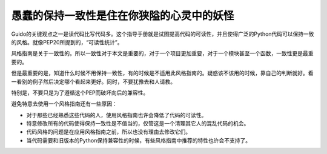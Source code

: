 愚蠢的保持一致性是住在你狭隘的心灵中的妖怪
=========================================

Guido的关键观点之一是读代码比写代码多。这个指导手册就是试图提高代码的可读性，并且使得广泛的Python代码可以保持一致的风格。就像PEP20所提到的，“可读性统计”。

风格指南是关于一致性的。所以一致性对于本文是重要的，对于一个项目更加重要，对于一个模块甚至一个函数，一致性更是最重要的。

但是最重要的是，知道什么时候不用保持一致性，有的时候是不适用此风格指南的。疑惑该不该用的时候，靠自己的判断就好。看一看别的例子然后决定哪个看起来更好。同时，不要犹豫去和人请教。

特别是，不要只是为了遵循这个PEP而破坏向后的兼容性。

避免特意去使用一个风格指南还有一些原因：

* 对于那些已经熟悉这些代码的人，使用风格指南也许会降低了代码的可读性。
* 特意修改所有的代码使得保持一致性是不值当的，仅管这是一个清理其它人的混乱代码的机会。
* 代码风格的问题是在应用风格指南之前，所以也没有理由去修改它们。
* 当代码需要和旧版本的Python保持兼容性的时候，有些风格指南中推荐的特性也许会不支持了。
